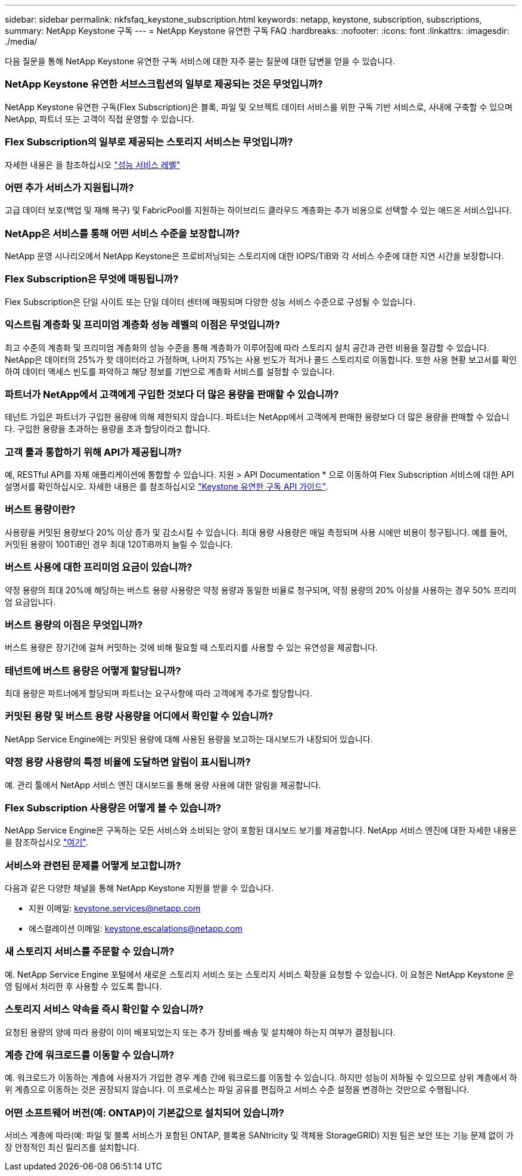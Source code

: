 ---
sidebar: sidebar 
permalink: nkfsfaq_keystone_subscription.html 
keywords: netapp, keystone, subscription, subscriptions, 
summary: NetApp Keystone 구독 
---
= NetApp Keystone 유연한 구독 FAQ
:hardbreaks:
:nofooter: 
:icons: font
:linkattrs: 
:imagesdir: ./media/


[role="lead"]
다음 질문을 통해 NetApp Keystone 유연한 구독 서비스에 대한 자주 묻는 질문에 대한 답변을 얻을 수 있습니다.



=== NetApp Keystone 유연한 서브스크립션의 일부로 제공되는 것은 무엇입니까?

NetApp Keystone 유연한 구독(Flex Subscription)은 블록, 파일 및 오브젝트 데이터 서비스를 위한 구독 기반 서비스로, 사내에 구축할 수 있으며 NetApp, 파트너 또는 고객이 직접 운영할 수 있습니다.



=== Flex Subscription의 일부로 제공되는 스토리지 서비스는 무엇입니까?

자세한 내용은 을 참조하십시오 link:nkfsosm_performance.html["성능 서비스 레벨"]



=== 어떤 추가 서비스가 지원됩니까?

고급 데이터 보호(백업 및 재해 복구) 및 FabricPool를 지원하는 하이브리드 클라우드 계층화는 추가 비용으로 선택할 수 있는 애드온 서비스입니다.



=== NetApp은 서비스를 통해 어떤 서비스 수준을 보장합니까?

NetApp 운영 시나리오에서 NetApp Keystone은 프로비저닝되는 스토리지에 대한 IOPS/TiB와 각 서비스 수준에 대한 지연 시간을 보장합니다.



=== Flex Subscription은 무엇에 매핑됩니까?

Flex Subscription은 단일 사이트 또는 단일 데이터 센터에 매핑되며 다양한 성능 서비스 수준으로 구성될 수 있습니다.



=== 익스트림 계층화 및 프리미엄 계층화 성능 레벨의 이점은 무엇입니까?

최고 수준의 계층화 및 프리미엄 계층화의 성능 수준을 통해 계층화가 이루어짐에 따라 스토리지 설치 공간과 관련 비용을 절감할 수 있습니다. NetApp은 데이터의 25%가 핫 데이터라고 가정하며, 나머지 75%는 사용 빈도가 적거나 콜드 스토리지로 이동합니다. 또한 사용 현황 보고서를 확인하여 데이터 액세스 빈도를 파악하고 해당 정보를 기반으로 계층화 서비스를 설정할 수 있습니다.



=== 파트너가 NetApp에서 고객에게 구입한 것보다 더 많은 용량을 판매할 수 있습니까?

테넌트 가입은 파트너가 구입한 용량에 의해 제한되지 않습니다. 파트너는 NetApp에서 고객에게 판매한 용량보다 더 많은 용량을 판매할 수 있습니다. 구입한 용량을 초과하는 용량을 초과 할당이라고 합니다.



=== 고객 툴과 통합하기 위해 API가 제공됩니까?

예, RESTful API를 자체 애플리케이션에 통합할 수 있습니다. 지원 > API Documentation * 으로 이동하여 Flex Subscription 서비스에 대한 API 설명서를 확인하십시오. 자세한 내용은 를 참조하십시오 link:https://docs.netapp.com/us-en/keystone/seapiref_overview_of_netapp_service_engine_apis.html["Keystone 유연한 구독 API 가이드"].



=== 버스트 용량이란?

사용량을 커밋된 용량보다 20% 이상 증가 및 감소시킬 수 있습니다. 최대 용량 사용량은 매일 측정되며 사용 시에만 비용이 청구됩니다. 예를 들어, 커밋된 용량이 100TiB인 경우 최대 120TiB까지 늘릴 수 있습니다.



=== 버스트 사용에 대한 프리미엄 요금이 있습니까?

약정 용량의 최대 20%에 해당하는 버스트 용량 사용량은 약정 용량과 동일한 비율로 청구되며, 약정 용량의 20% 이상을 사용하는 경우 50% 프리미엄 요금입니다.



=== 버스트 용량의 이점은 무엇입니까?

버스트 용량은 장기간에 걸쳐 커밋하는 것에 비해 필요할 때 스토리지를 사용할 수 있는 유연성을 제공합니다.



=== 테넌트에 버스트 용량은 어떻게 할당됩니까?

최대 용량은 파트너에게 할당되며 파트너는 요구사항에 따라 고객에게 추가로 할당합니다.



=== 커밋된 용량 및 버스트 용량 사용량을 어디에서 확인할 수 있습니까?

NetApp Service Engine에는 커밋된 용량에 대해 사용된 용량을 보고하는 대시보드가 내장되어 있습니다.



=== 약정 용량 사용량의 특정 비율에 도달하면 알림이 표시됩니까?

예. 관리 툴에서 NetApp 서비스 엔진 대시보드를 통해 용량 사용에 대한 알림을 제공합니다.



=== Flex Subscription 사용량은 어떻게 볼 수 있습니까?

NetApp Service Engine은 구독하는 모든 서비스와 소비되는 양이 포함된 대시보드 보기를 제공합니다. NetApp 서비스 엔진에 대한 자세한 내용은 을 참조하십시오 link:https://docs.netapp.com/us-en/keystone/sewebiug_overview.html["여기"].



=== 서비스와 관련된 문제를 어떻게 보고합니까?

다음과 같은 다양한 채널을 통해 NetApp Keystone 지원을 받을 수 있습니다.

* 지원 이메일: mailto:keystone.services@netapp.com[keystone.services@netapp.com^]
* 에스컬레이션 이메일: mailto:keystone.escalations@netapp.com[keystone.escalations@netapp.com^]




=== 새 스토리지 서비스를 주문할 수 있습니까?

예. NetApp Service Engine 포털에서 새로운 스토리지 서비스 또는 스토리지 서비스 확장을 요청할 수 있습니다. 이 요청은 NetApp Keystone 운영 팀에서 처리한 후 사용할 수 있도록 합니다.



=== 스토리지 서비스 약속을 즉시 확인할 수 있습니까?

요청된 용량의 양에 따라 용량이 이미 배포되었는지 또는 추가 장비를 배송 및 설치해야 하는지 여부가 결정됩니다.



=== 계층 간에 워크로드를 이동할 수 있습니까?

예. 워크로드가 이동하는 계층에 사용자가 가입한 경우 계층 간에 워크로드를 이동할 수 있습니다. 하지만 성능이 저하될 수 있으므로 상위 계층에서 하위 계층으로 이동하는 것은 권장되지 않습니다. 이 프로세스는 파일 공유를 편집하고 서비스 수준 설정을 변경하는 것만으로 수행됩니다.



=== 어떤 소프트웨어 버전(예: ONTAP)이 기본값으로 설치되어 있습니까?

서비스 계층에 따라(예: 파일 및 블록 서비스가 포함된 ONTAP, 블록용 SANtricity 및 객체용 StorageGRID) 지원 팀은 보안 또는 기능 문제 없이 가장 안정적인 최신 릴리즈를 설치합니다.
